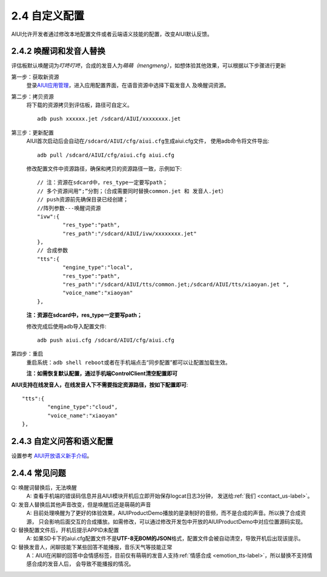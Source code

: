 2.4 自定义配置
==============

AIUI允许开发者通过修改本地配置文件或者云端语义技能的配置，改变AIUI默认反馈。

2.4.2 唤醒词和发音人替换
------------------------

评估板默认唤醒词为\ *叮咚叮咚*\ ，合成的发音人为\ *萌萌（mengmeng）*\ ，如想体验其他效果，可以根据以下步骤进行更新

第一步：获取新资源
	登录\ `AIUI应用管理 <http://www.xfyun.cn/aiui/manage>`_\ ，进入应用配置界面，在语音资源中选择下载发音人
	及唤醒词资源。

第二步：拷贝资源
	将下载的资源拷贝到评估板，路径可自定义。 ::
	
		adb push xxxxxx.jet /sdcard/AIUI/xxxxxxxx.jet

第三步：更新配置
	AIUI首次启动后会自动在\ ``/sdcard/AIUI/cfg/aiui.cfg``\ 生成aiui.cfg文件，
	使用adb命令将文件导出::
	
		adb pull /sdcard/AIUI/cfg/aiui.cfg aiui.cfg 
		
	修改配置文件中资源路径，确保和拷贝的资源路径一致，示例如下::

	
		// 注：资源在sdcard中，res_type一定要写path；
		// 多个资源间用“;”分割；（合成需要同时替换common.jet 和 发音人.jet）
		// push资源前先确保目录已经创建；
		//阵列参数---唤醒词资源
		"ivw":{
			"res_type":"path",
			"res_path":"/sdcard/AIUI/ivw/xxxxxxxx.jet"
		},
		// 合成参数
		"tts":{
			"engine_type":"local",
			"res_type":"path",
			"res_path":"/sdcard/AIUI/tts/common.jet;/sdcard/AIUI/tts/xiaoyan.jet ",
			"voice_name":"xiaoyan"
		},
		
	**注：资源在sdcard中，res_type一定要写path；**
	
	修改完成后使用adb导入配置文件::
	
		adb push aiui.cfg /sdcard/AIUI/cfg/aiui.cfg 

第四步：重启
	重启系统：\ ``adb shell reboot``\ 或者在手机端点击“同步配置”都可以让配置加载生效。
	
	**注：如需恢复默认配置，通过手机端ControlClient清空配置即可**
	
	
**AIUI支持在线发音人，在线发音人下不需要指定资源路径，按如下配置即可**::

		"tts":{
			"engine_type":"cloud",
			"voice_name":"xiaoyan"
		},

2.4.3 自定义问答和语义配置
----------------------------

设置参考 `AIUI开放语义新手介绍 <http://aiui.xfyun.cn/info/platform>`_\ 。

2.4.4 常见问题
---------------

Q: 唤醒词替换后，无法唤醒
	A: 查看手机端的错误码信息并且AIUI模块开机后立即开始保存logcat日志3分钟，
	发送给\ :ref:`我们 <contact_us-label>`\ 。
	

Q: 发音人替换后其他声音改变，但是唤醒后还是萌萌的声音
	A: 目前处理唤醒为了更好的体验效果，AIUIProductDemo播放的是录制好的音频，而不是合成的声音。所以换了合成资源，
	只会影响后面交互的合成播放。如需修改，可以通过修改开发包中开放的AIUIProductDemo中对应位置源码实现。
	
Q: 替换配置文件后，开机后提示APPID未配置
	A: 如果SD卡下的aiui.cfg配置文件不是\ **UTF-8无BOM的JSON**\ 格式，配置文件会被自动清空，导致开机后出现该提示。
	
Q: 替换发音人，闲聊技能下某些回答不能播报，音乐天气等技能正常
	A：AIUI在闲聊的回答中会情感标签，目前仅有萌萌的发音人支持\ :ref:`情感合成 <emotion_tts-label>`\ ，所以替换不支持情感合成的发音人后，
	会导致不能播报的情况。
